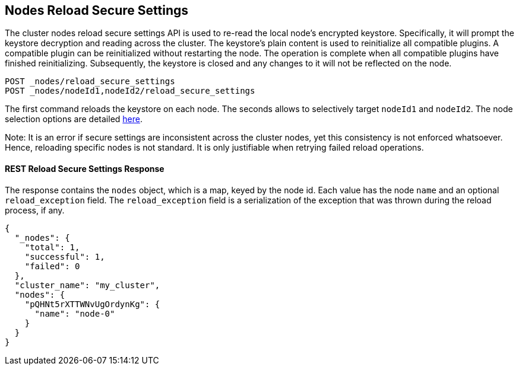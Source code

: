 [[cluster-nodes-reload-secure-settings]]
== Nodes Reload Secure Settings

The cluster nodes reload secure settings API is used to re-read the
local node's encrypted keystore. Specifically, it will prompt the keystore
decryption and reading across the cluster. The keystore's plain content is
used to reinitialize all compatible plugins. A compatible plugin can be
reinitialized without restarting the node. The operation is
complete when all compatible plugins have finished reinitializing. Subsequently,
the keystore is closed and any changes to it will not be reflected on the node.

[source,js]
--------------------------------------------------
POST _nodes/reload_secure_settings
POST _nodes/nodeId1,nodeId2/reload_secure_settings
--------------------------------------------------
// CONSOLE
// TEST[setup:node]
// TEST[s/nodeId1,nodeId2/*/]

The first command reloads the keystore on each node. The seconds allows
to selectively target `nodeId1` and `nodeId2`. The node selection options are
detailed <<cluster-nodes,here>>.

Note: It is an error if secure settings are inconsistent across the cluster
nodes, yet this consistency is not enforced whatsoever. Hence, reloading specific
nodes is not standard. It is only justifiable when retrying failed reload operations.

[float]
[[rest-reload-secure-settings]]
==== REST Reload Secure Settings Response

The response contains the `nodes` object, which is a map, keyed by the
node id. Each value has the node `name` and an optional `reload_exception`
field. The `reload_exception` field is a serialization of the exception
that was thrown during the reload process, if any.

[source,js]
--------------------------------------------------
{
  "_nodes": {
    "total": 1,
    "successful": 1,
    "failed": 0
  },
  "cluster_name": "my_cluster",
  "nodes": {
    "pQHNt5rXTTWNvUgOrdynKg": {
      "name": "node-0"
    }
  }
}
--------------------------------------------------
// TESTRESPONSE[s/"my_cluster"/$body.cluster_name/]
// TESTRESPONSE[s/"pQHNt5rXTTWNvUgOrdynKg"/\$node_name/]

